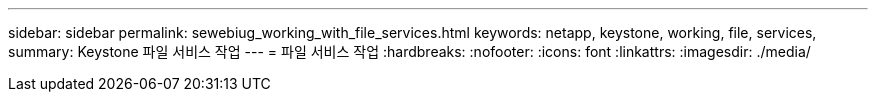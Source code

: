 ---
sidebar: sidebar 
permalink: sewebiug_working_with_file_services.html 
keywords: netapp, keystone, working, file, services, 
summary: Keystone 파일 서비스 작업 
---
= 파일 서비스 작업
:hardbreaks:
:nofooter: 
:icons: font
:linkattrs: 
:imagesdir: ./media/


